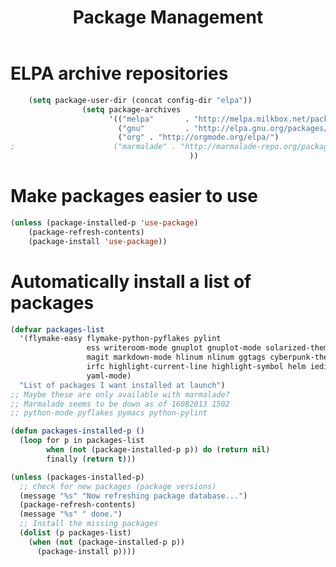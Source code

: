 #+TITLE: Package Management

* ELPA archive repositories
  #+BEGIN_SRC emacs-lisp
        (setq package-user-dir (concat config-dir "elpa"))
                    (setq package-archives
                          '(("melpa"       . "http://melpa.milkbox.net/packages/")
                            ("gnu"         . "http://elpa.gnu.org/packages/")
                            ("org" . "http://orgmode.org/elpa/")
    ;                      ("marmalade" . "http://marmalade-repo.org/packages/")
                                            ))
  #+END_SRC

* Make packages easier to use
#+BEGIN_SRC emacs-lisp
(unless (package-installed-p 'use-package)
	(package-refresh-contents)
	(package-install 'use-package))
#+END_SRC

* Automatically install a list of packages
  #+BEGIN_SRC emacs-lisp
    (defvar packages-list
      '(flymake-easy flymake-python-pyflakes pylint
                     ess writeroom-mode gnuplot gnuplot-mode solarized-theme
                     magit markdown-mode hlinum nlinum ggtags cyberpunk-theme
                     irfc highlight-current-line highlight-symbol helm iedit
                     yaml-mode)
      "List of packages I want installed at launch")
    ;; Maybe these are only available with marmalade?
    ;; Marmalade seems to be down as of 16082013 1502
    ;; python-mode pyflakes pymacs python-pylint

    (defun packages-installed-p ()
      (loop for p in packages-list
            when (not (package-installed-p p)) do (return nil)
            finally (return t)))

    (unless (packages-installed-p)
      ;; check for new packages (package versions)
      (message "%s" "Now refreshing package database...")
      (package-refresh-contents)
      (message "%s" " done.")
      ;; Install the missing packages
      (dolist (p packages-list)
        (when (not (package-installed-p p))
          (package-install p))))
  #+END_SRC
